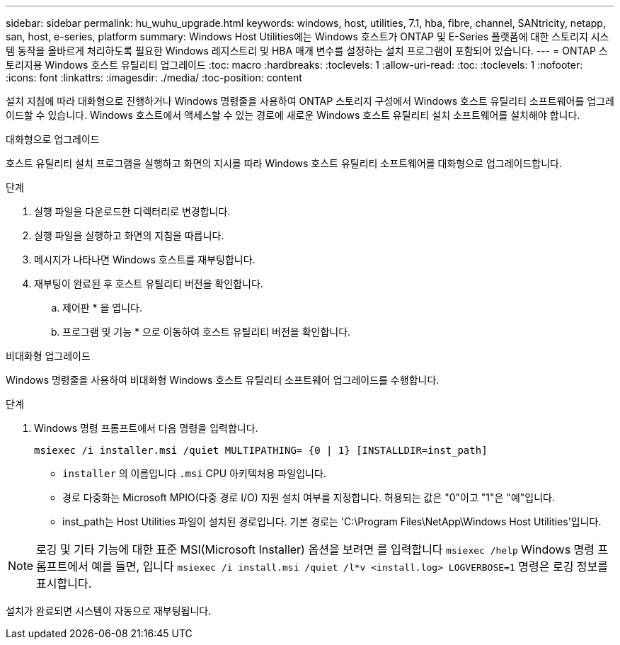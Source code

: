 ---
sidebar: sidebar 
permalink: hu_wuhu_upgrade.html 
keywords: windows, host, utilities, 7.1, hba, fibre, channel, SANtricity, netapp, san, host, e-series, platform 
summary: Windows Host Utilities에는 Windows 호스트가 ONTAP 및 E-Series 플랫폼에 대한 스토리지 시스템 동작을 올바르게 처리하도록 필요한 Windows 레지스트리 및 HBA 매개 변수를 설정하는 설치 프로그램이 포함되어 있습니다. 
---
= ONTAP 스토리지용 Windows 호스트 유틸리티 업그레이드
:toc: macro
:hardbreaks:
:toclevels: 1
:allow-uri-read: 
:toc: 
:toclevels: 1
:nofooter: 
:icons: font
:linkattrs: 
:imagesdir: ./media/
:toc-position: content


[role="lead"]
설치 지침에 따라 대화형으로 진행하거나 Windows 명령줄을 사용하여 ONTAP 스토리지 구성에서 Windows 호스트 유틸리티 소프트웨어를 업그레이드할 수 있습니다.  Windows 호스트에서 액세스할 수 있는 경로에 새로운 Windows 호스트 유틸리티 설치 소프트웨어를 설치해야 합니다.

[role="tabbed-block"]
====
.대화형으로 업그레이드
--
호스트 유틸리티 설치 프로그램을 실행하고 화면의 지시를 따라 Windows 호스트 유틸리티 소프트웨어를 대화형으로 업그레이드합니다.

.단계
. 실행 파일을 다운로드한 디렉터리로 변경합니다.
. 실행 파일을 실행하고 화면의 지침을 따릅니다.
. 메시지가 나타나면 Windows 호스트를 재부팅합니다.
. 재부팅이 완료된 후 호스트 유틸리티 버전을 확인합니다.
+
.. 제어판 * 을 엽니다.
.. 프로그램 및 기능 * 으로 이동하여 호스트 유틸리티 버전을 확인합니다.




--
.비대화형 업그레이드
--
Windows 명령줄을 사용하여 비대화형 Windows 호스트 유틸리티 소프트웨어 업그레이드를 수행합니다.

.단계
. Windows 명령 프롬프트에서 다음 명령을 입력합니다.
+
[source, cli]
----
msiexec /i installer.msi /quiet MULTIPATHING= {0 | 1} [INSTALLDIR=inst_path]
----
+
** `installer` 의 이름입니다 `.msi` CPU 아키텍처용 파일입니다.
** 경로 다중화는 Microsoft MPIO(다중 경로 I/O) 지원 설치 여부를 지정합니다. 허용되는 값은 "0"이고 "1"은 "예"입니다.
** inst_path는 Host Utilities 파일이 설치된 경로입니다. 기본 경로는 'C:\Program Files\NetApp\Windows Host Utilities\'입니다.





NOTE: 로깅 및 기타 기능에 대한 표준 MSI(Microsoft Installer) 옵션을 보려면 를 입력합니다 `msiexec /help` Windows 명령 프롬프트에서 예를 들면, 입니다 `msiexec /i install.msi /quiet /l*v <install.log> LOGVERBOSE=1` 명령은 로깅 정보를 표시합니다.

설치가 완료되면 시스템이 자동으로 재부팅됩니다.

--
====